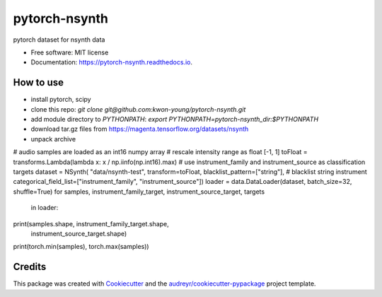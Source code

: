 ==============
pytorch-nsynth
==============


.. image:: https://img.shields.io/pypi/v/pytorch_nsynth.svg
        :target: https://pypi.python.org/pypi/pytorch_nsynth

.. image:: https://img.shields.io/travis/kwon-young/pytorch_nsynth.svg
        :target: https://travis-ci.org/kwon-young/pytorch_nsynth

.. image:: https://readthedocs.org/projects/pytorch-nsynth/badge/?version=latest
        :target: https://pytorch-nsynth.readthedocs.io/en/latest/?badge=latest
        :alt: Documentation Status




pytorch dataset for nsynth data


* Free software: MIT license
* Documentation: https://pytorch-nsynth.readthedocs.io.


How to use
----------

* install pytorch, scipy
* clone this repo: `git clone git@github.com:kwon-young/pytorch-nsynth.git`
* add module directory to `PYTHONPATH`: `export PYTHONPATH=pytorch-nsynth_dir:$PYTHONPATH`
* download tar.gz files from https://magenta.tensorflow.org/datasets/nsynth
* unpack archive

.. code:: python

# audio samples are loaded as an int16 numpy array
# rescale intensity range as float [-1, 1]
toFloat = transforms.Lambda(lambda x: x / np.iinfo(np.int16).max)
# use instrument_family and instrument_source as classification targets
dataset = NSynth(
"data/nsynth-test",
transform=toFloat,
blacklist_pattern=["string"],  # blacklist string instrument
categorical_field_list=["instrument_family", "instrument_source"])
loader = data.DataLoader(dataset, batch_size=32, shuffle=True)
for samples, instrument_family_target, instrument_source_target, targets \
    in loader:
print(samples.shape, instrument_family_target.shape,
      instrument_source_target.shape)
print(torch.min(samples), torch.max(samples))

Credits
-------

This package was created with Cookiecutter_ and the `audreyr/cookiecutter-pypackage`_ project template.

.. _Cookiecutter: https://github.com/audreyr/cookiecutter
.. _`audreyr/cookiecutter-pypackage`: https://github.com/audreyr/cookiecutter-pypackage
